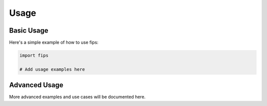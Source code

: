 Usage
=====

Basic Usage
-----------

Here's a simple example of how to use fips:

.. code-block:: python

   import fips

   # Add usage examples here

Advanced Usage
--------------

More advanced examples and use cases will be documented here.
